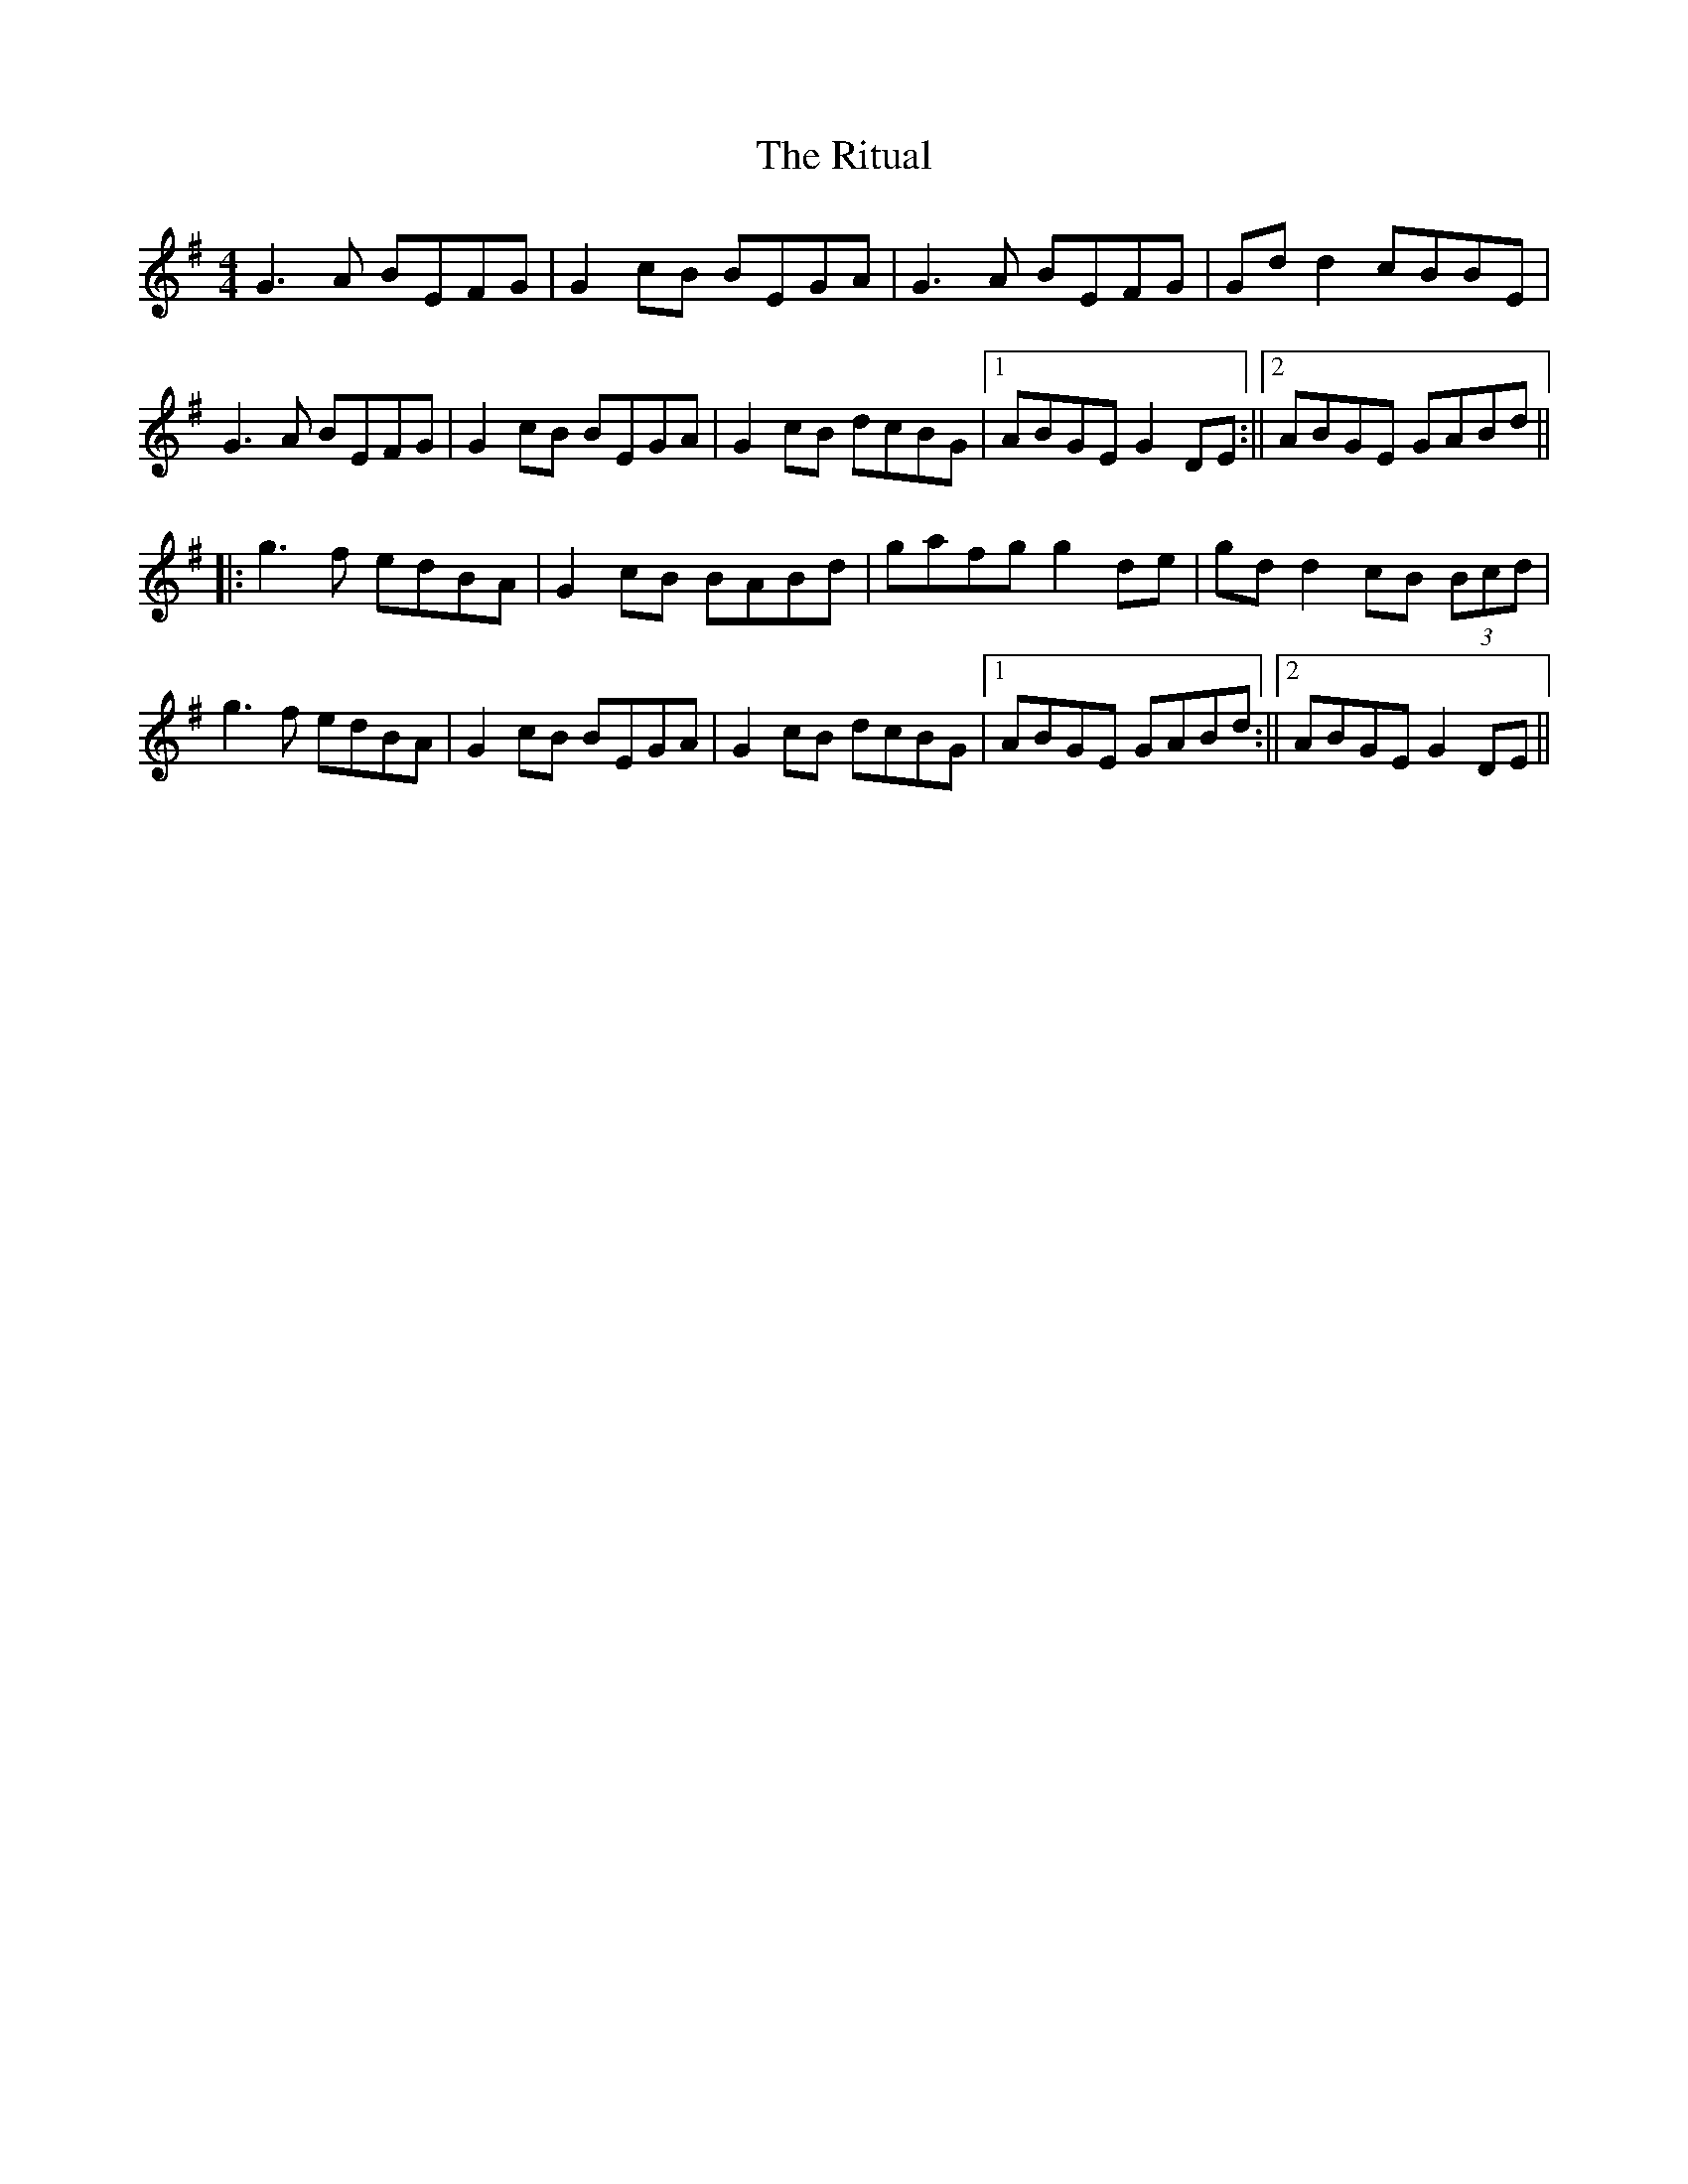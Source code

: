 X: 1
T: Ritual, The
Z: Damien Rogeau
S: https://thesession.org/tunes/15566#setting29184
R: reel
M: 4/4
L: 1/8
K: Gmaj
G3A BEFG|G2cB BEGA|G3A BEFG|Gdd2 cBBE|
G3A BEFG|G2cB BEGA|G2cB dcBG|1ABGE G2DE:||2ABGE GABd||
||:g3f edBA|G2cB BABd|gafg g2de|gdd2 cB (3Bcd|
g3f edBA|G2cB BEGA|G2cB dcBG|1ABGE GABd:||2ABGE G2DE||

